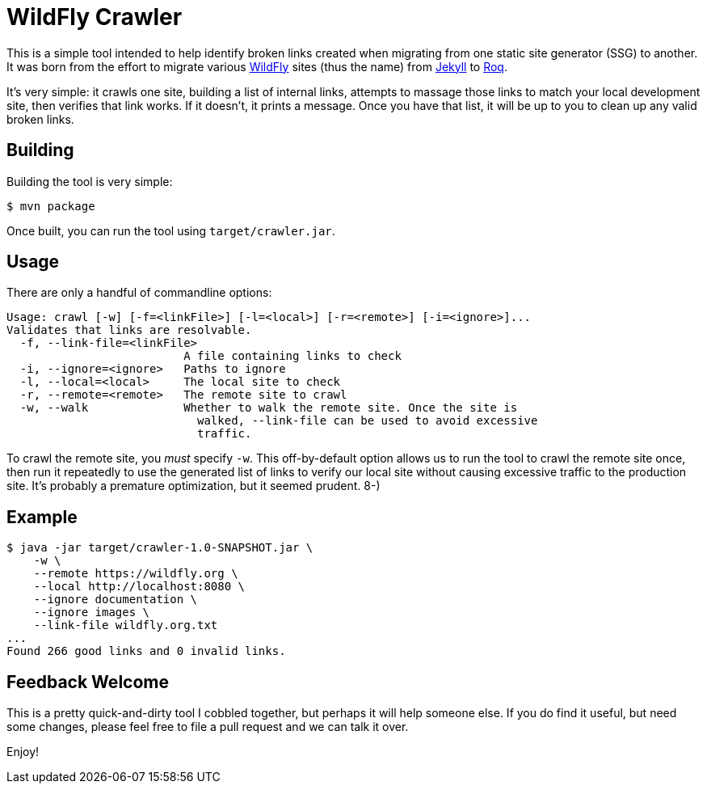 = WildFly Crawler

This is a simple tool intended to help identify broken links created when migrating from one static site
generator (SSG) to another. It was born from the effort to migrate various https://wildfly.org[WildFly] sites (thus the name) from https://jekyllrb.com/[Jekyll] to https://iamroq.com[Roq].

It's very simple: it crawls one site, building a list of internal links, attempts to massage those links to match your local development site, then verifies that link works. If it doesn't, it prints a message. Once you have that list, it will be up to you to clean up any valid broken links.

== Building

Building the tool is very simple:

[source]
----
$ mvn package
----

Once built, you can run the tool using `target/crawler.jar`.

== Usage

There are only a handful of commandline options:

-----
Usage: crawl [-w] [-f=<linkFile>] [-l=<local>] [-r=<remote>] [-i=<ignore>]...
Validates that links are resolvable.
  -f, --link-file=<linkFile>
                          A file containing links to check
  -i, --ignore=<ignore>   Paths to ignore
  -l, --local=<local>     The local site to check
  -r, --remote=<remote>   The remote site to crawl
  -w, --walk              Whether to walk the remote site. Once the site is
                            walked, --link-file can be used to avoid excessive
                            traffic.
-----

To crawl the remote site, you _must_ specify `-w`. This off-by-default option allows us to run the tool to crawl the remote site once, then run it repeatedly to use the generated list of links to verify our local site without causing excessive traffic to the production site. It's probably a premature optimization, but it seemed prudent. 8-)

== Example

-----
$ java -jar target/crawler-1.0-SNAPSHOT.jar \
    -w \
    --remote https://wildfly.org \
    --local http://localhost:8080 \
    --ignore documentation \
    --ignore images \
    --link-file wildfly.org.txt
...
Found 266 good links and 0 invalid links.
-----

== Feedback Welcome

This is a pretty quick-and-dirty tool I cobbled together, but perhaps it will help someone else. If you do find it useful, but need some changes, please feel free to file a pull request and we can talk it over.

Enjoy!
